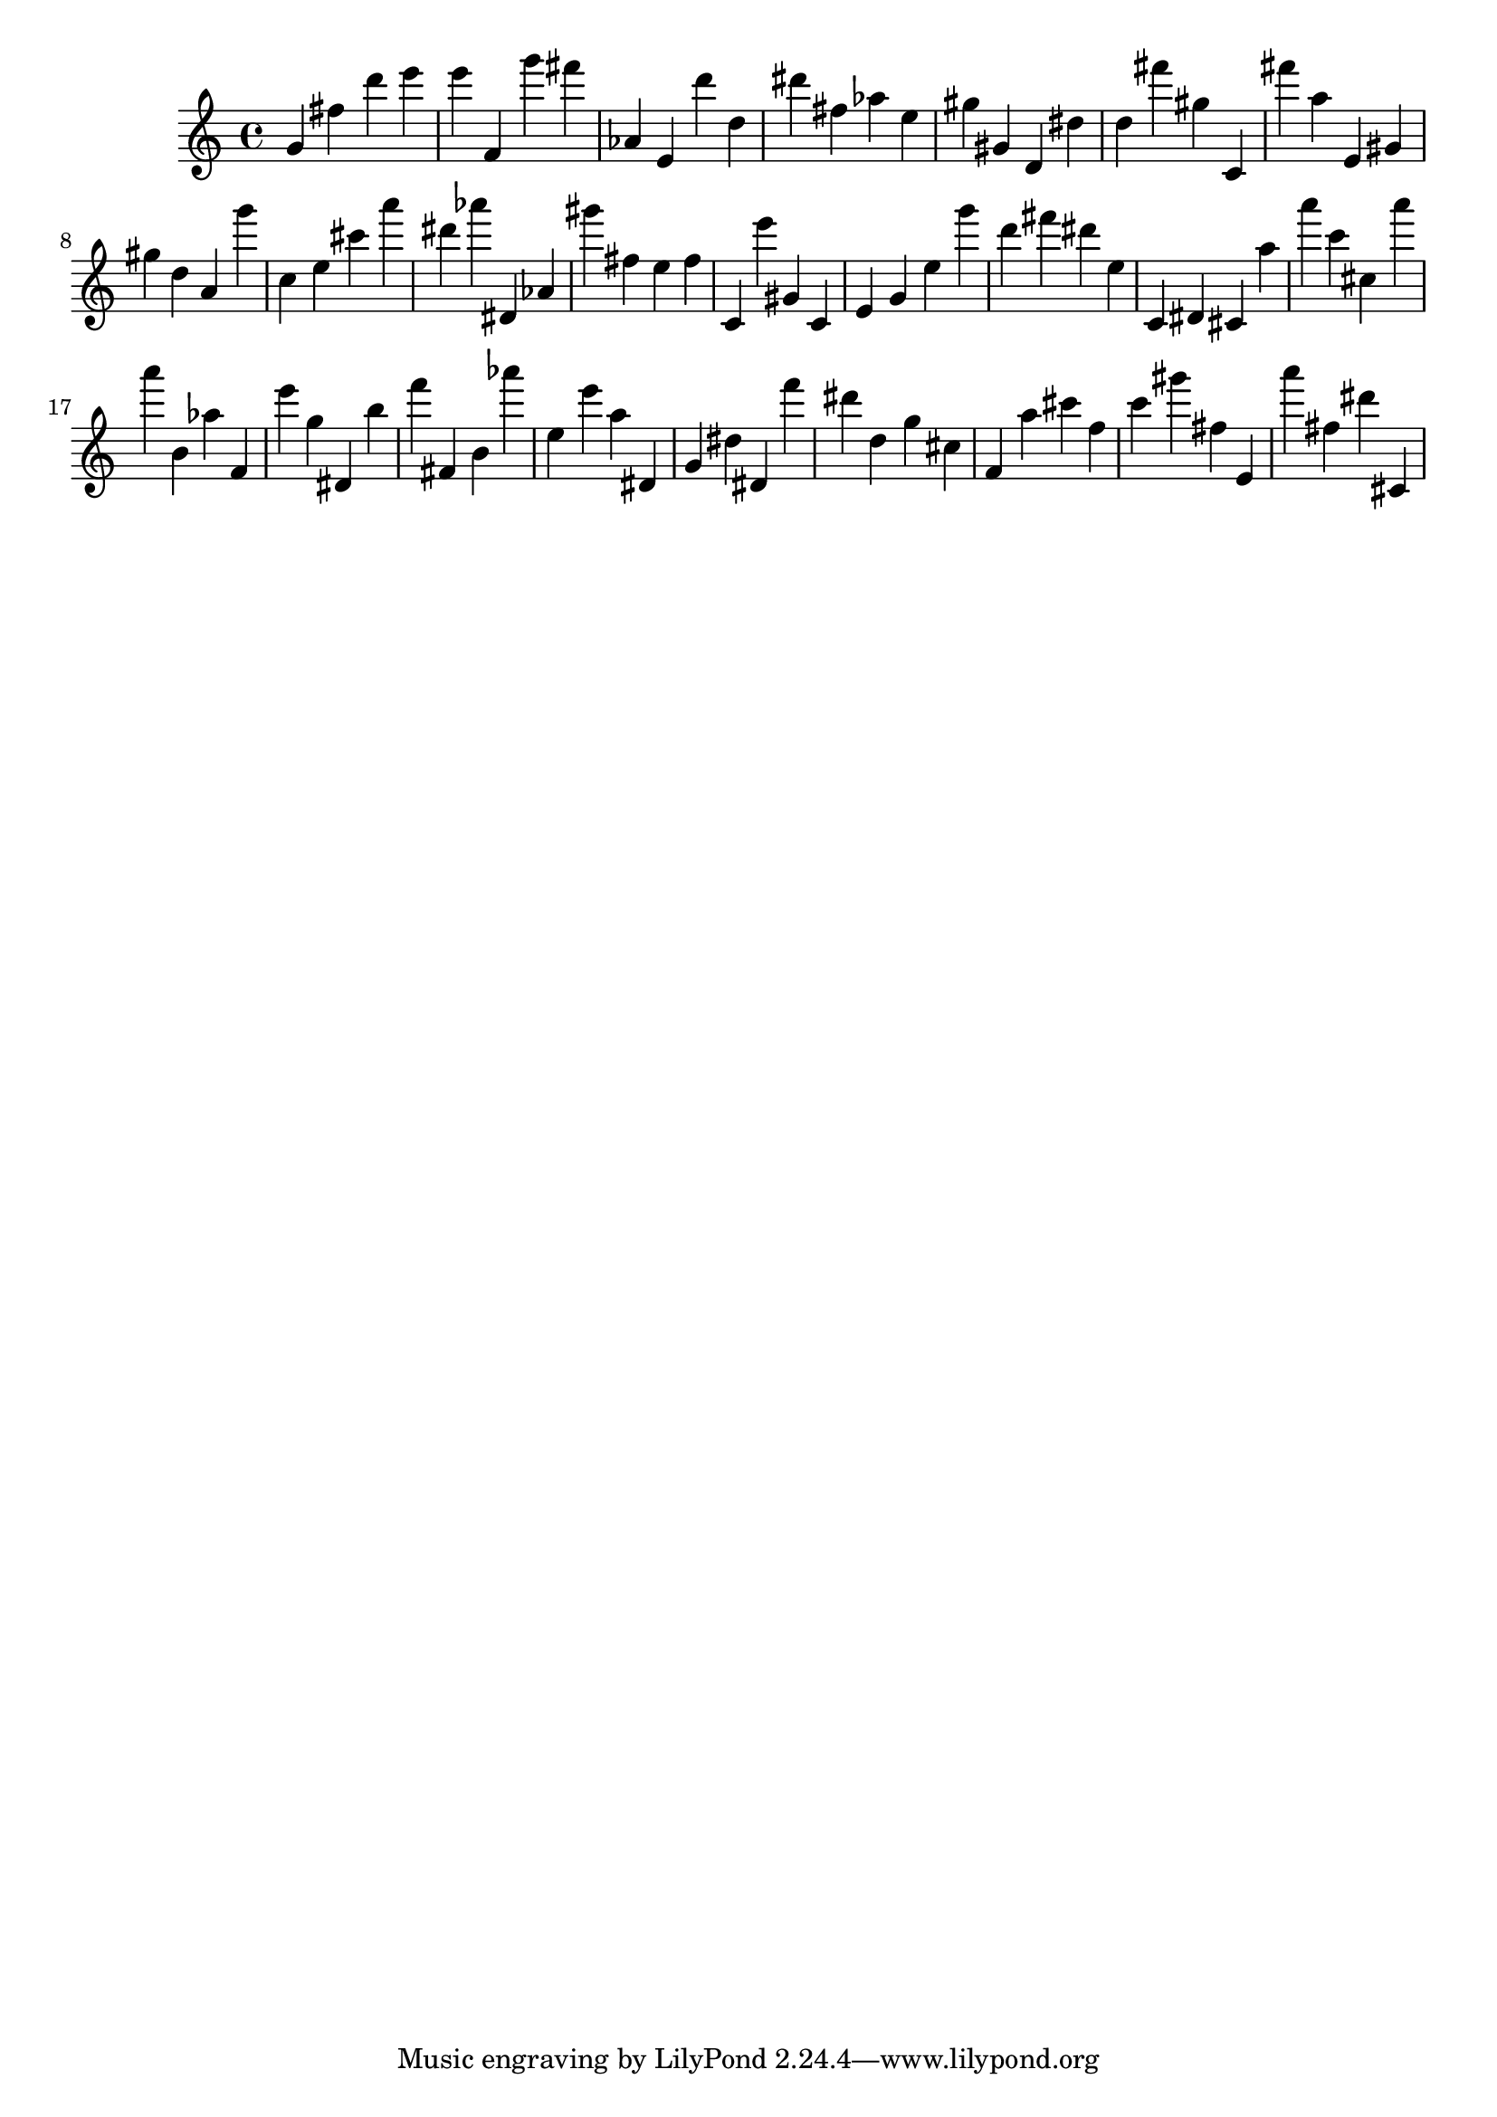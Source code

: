 \version "2.18.2"
\score {

{
\clef treble
g' fis'' d''' e''' e''' f' g''' fis''' as' e' d''' d'' dis''' fis'' as'' e'' gis'' gis' d' dis'' d'' fis''' gis'' c' fis''' a'' e' gis' gis'' d'' a' g''' c'' e'' cis''' a''' dis''' as''' dis' as' gis''' fis'' e'' fis'' c' e''' gis' c' e' g' e'' g''' d''' fis''' dis''' e'' c' dis' cis' a'' a''' c''' cis'' a''' a''' b' as'' f' e''' g'' dis' b'' f''' fis' b' as''' e'' e''' a'' dis' g' dis'' dis' f''' dis''' d'' g'' cis'' f' a'' cis''' f'' c''' gis''' fis'' e' a''' fis'' dis''' cis' 
}

 \midi { }
 \layout { }
}